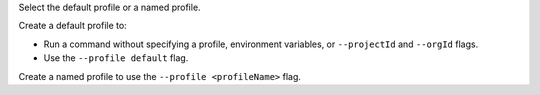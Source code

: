 Select the default profile or a named profile.
      
Create a default profile to:
      
- Run a command without specifying a profile, environment
  variables, or ``--projectId`` and ``--orgId`` flags. 
- Use the ``--profile default`` flag.
       
Create a named profile to use the ``--profile <profileName>`` flag.